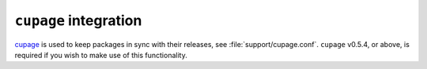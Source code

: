 ``cupage`` integration
----------------------

cupage_ is used to keep packages in sync with their releases, see
:file:`support/cupage.conf`.  ``cupage`` v0.5.4, or above, is required if you
wish to make use of this functionality.

.. _cupage: http://jnrowe.github.com/cupage

